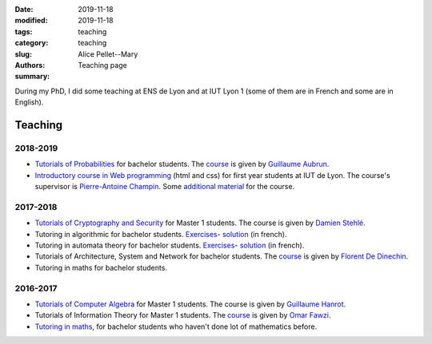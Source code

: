 :date: 2019-11-18
:modified: 2019-11-18
:tags:
:category: teaching
:slug: teaching
:authors: Alice Pellet--Mary
:summary: Teaching page


During my PhD, I did some teaching at ENS de Lyon and at IUT Lyon 1 (some of them are in French and some are in English).

Teaching
========

2018-2019
---------
- `Tutorials of Probabilities <proba.html>`_ for bachelor students. The `course <http://math.univ-lyon1.fr/~aubrun/enseignement/IFL3-probas/index.html>`__ is given by `Guillaume Aubrun <http://math.univ-lyon1.fr/~aubrun/index-english.html>`_.

- `Introductory course in Web programming <https://perso.liris.cnrs.fr/pierre-antoine.champin/enseignement/intro-web/>`_ (html and css) for first year students at IUT de Lyon. The course's supervisor is `Pierre-Antoine Champin <https://perso.liris.cnrs.fr/pierre-antoine.champin/en/>`_. Some `additional material <cours-web.html>`__ for the course.

2017-2018
---------

- `Tutorials of Cryptography and Security <crypto.html>`_ for Master 1 students. The course is given by `Damien Stehlé <http://perso.ens-lyon.fr/damien.stehle/>`_.

- Tutoring in algorithmic for bachelor students. `Exercises <documents/enseignement/td_soutien_algo_questions.pdf>`__- `solution <documents/enseignement/td_soutien_algo_solutions.pdf>`__ (in french).

- Tutoring in automata theory for bachelor students. `Exercises <documents/enseignement/td_soutien_fdi_questions.pdf>`__- `solution <documents/enseignement/td_soutien_fdi_solutions.pdf>`__ (in french).

- Tutorials of Architecture, System and Network for bachelor students. The `course <http://perso.citi-lab.fr/fdedinec/enseignement/2017/>`__  is given by `Florent De Dinechin <http://perso.citi-lab.fr/fdedinec/>`_.

- Tutoring in maths for bachelor students.

2016-2017
---------

- `Tutorials of Computer Algebra <computer-algebra.html>`_ for Master 1 students. The course is given by `Guillaume Hanrot <http://perso.ens-lyon.fr/guillaume.hanrot/>`_.

- Tutorials of Information Theory for Master 1 students. The `course <http://perso.ens-lyon.fr/omar.fawzi/teaching/it/index.html>`__ is given by `Omar Fawzi <http://perso.ens-lyon.fr/omar.fawzi/index.html>`_.

- `Tutoring in maths <mise-a-niveau-maths.html>`_, for bachelor students who haven't done lot of mathematics before.

